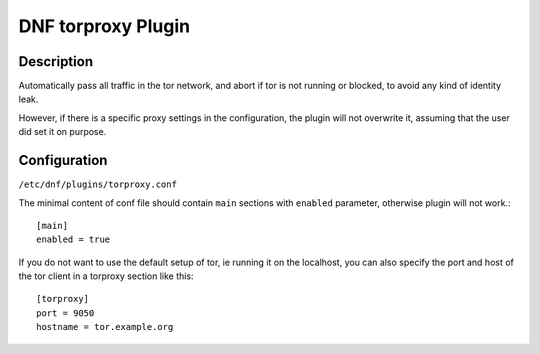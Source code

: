 ..
  Copyright (C) 2016 Michael Scherer

  This copyrighted material is made available to anyone wishing to use,
  modify, copy, or redistribute it subject to the terms and conditions of
  the GNU General Public License v.2, or (at your option) any later version.
  This program is distributed in the hope that it will be useful, but WITHOUT
  ANY WARRANTY expressed or implied, including the implied warranties of
  MERCHANTABILITY or FITNESS FOR A PARTICULAR PURPOSE.  See the GNU General
  Public License for more details.  You should have received a copy of the
  GNU General Public License along with this program; if not, write to the
  Free Software Foundation, Inc., 51 Franklin Street, Fifth Floor, Boston, MA
  02110-1301, USA.  Any Red Hat trademarks that are incorporated in the
  source code or documentation are not subject to the GNU General Public
  License and may only be used or replicated with the express permission of
  Red Hat, Inc.

===================
DNF torproxy Plugin
===================

-----------
Description
-----------

Automatically pass all traffic in the tor network, and abort if tor is not running or blocked, to avoid any kind
of identity leak.

However, if there is a specific proxy settings in the configuration, the plugin will not
overwrite it, assuming that the user did set it on purpose.

-------------
Configuration
-------------

``/etc/dnf/plugins/torproxy.conf``

The minimal content of conf file should contain ``main`` sections with ``enabled`` parameter, otherwise plugin will not work.::

  [main]
  enabled = true

If you do not want to use the default setup of tor, ie running it on the localhost, you can also specify
the port and host of the tor client in a torproxy section like this::

  [torproxy]
  port = 9050
  hostname = tor.example.org

